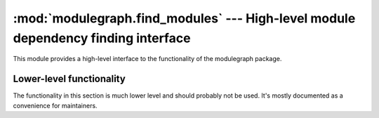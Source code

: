 :mod:`modulegraph.find_modules` --- High-level module dependency finding interface
==================================================================================

.. module:: modulegraph.find_modules
   :synopsis: High-level module dependency finding interface

This module provides a high-level interface to the functionality of
the modulegraph package.


.. function:: find_modules([scripts[, includes[, packages[, excludes[, path[, debug]]]]]])

   High-level interface, takes iterables for: scripts, includes, packages, excludes

   And returns a :class:`modulegraph.modulegraph.ModuleGraph` instance,
   python_files, and extensions

   python_files is a list of pure python dependencies as modulegraph.Module objects,

   extensions is a list of platform-specific C extension dependencies as modulegraph.Module objects


.. function:: parse_mf_results(mf)

   Return two lists: the first one contains the python files in the graph,
   the second the C extensions.

   :param mf: a :class:`modulegraph.modulegraph.ModuleGraph` instance


Lower-level functionality
-------------------------

The functionality in this section is much lower level and should probably
not be used. It's mostly documented as a convenience for maintainers.


.. function:: get_implies()

   Return a mapping of implied dependencies. The key is a, possibly dotted,
   module name and the value a list of dependencies.

   This contains hardcoded list of hard dependencies, for example for C
   extensions in the standard libary that perform imports in C code, which
   the generic dependency finder cannot locate.

.. function:: plat_prepare(includes, packages, excludes)

   Updates the lists of includes, packages and excludes for the current
   platform. This will add items to these lists based on hardcoded platform
   information.

.. function:: find_needed_modules([mf[, scripts[, includes[, packages[, warn]]]]])

   Feeds the given :class:`ModuleGraph <modulegraph.ModuleGraph>`  with
   the *scripts*, *includes* and *packages* and returns the resulting
   graph. This function will create a new graph when *mf* is not specified
   or ``None``.
